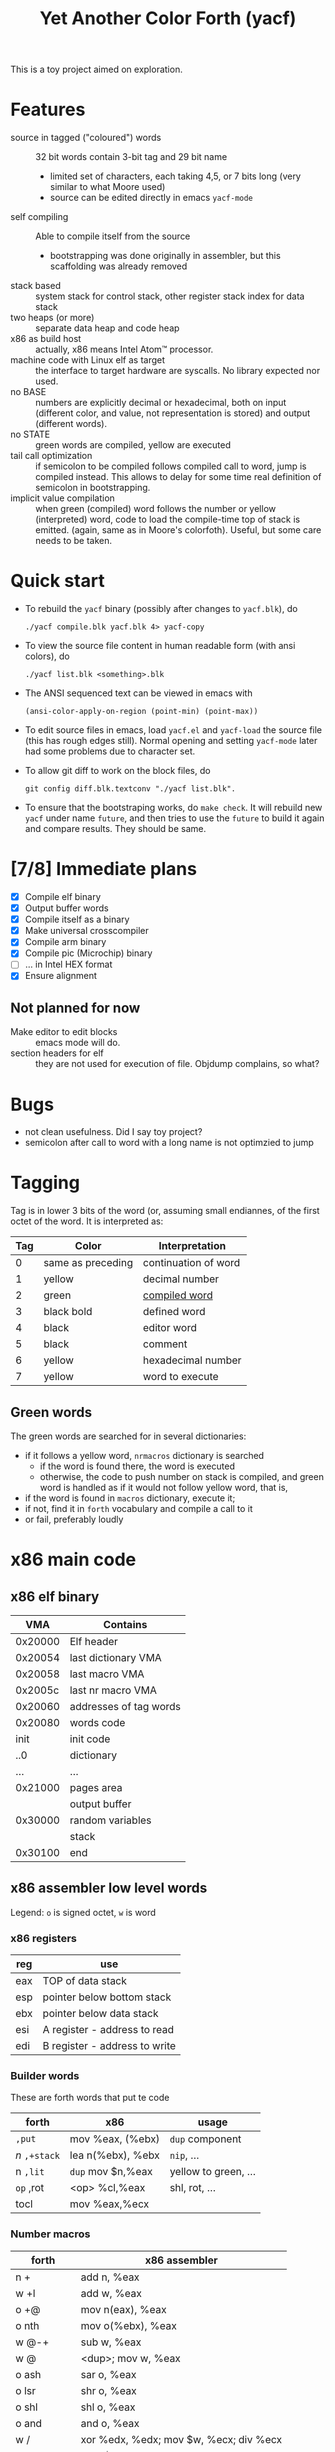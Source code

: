 #+TITLE: Yet Another Color Forth (yacf)

This is a toy project aimed on exploration.

* Features
- source in tagged ("coloured") words :: 32 bit words contain 3-bit
     tag and 29 bit name
  + limited set of characters, each taking 4,5, or 7 bits long (very
    similar to what Moore used)
  + source can be edited directly in emacs =yacf-mode=
- self compiling :: Able to compile itself from the source
  + bootstrapping was done originally in assembler, but this
    scaffolding was already removed
- stack based :: system stack for control stack, other
     register stack index for data stack
- two heaps (or more) :: separate data heap and code heap
- x86 as build host :: actually, x86 means Intel Atom™ processor.
- machine code with Linux elf as target :: the interface to target
     hardware are syscalls. No library expected nor used.
- no BASE :: numbers are explicitly decimal or hexadecimal, both on
             input (different color, and value, not representation is
             stored) and output (different words).
- no STATE :: green words are compiled, yellow are executed
- tail call optimization :: if semicolon to be compiled follows
     compiled call to word, jump is compiled instead. This allows to
     delay for some time real definition of semicolon in
     bootstrapping.
- implicit value compilation :: when green (compiled) word follows the
     number or yellow (interpreted) word, code to load the
     compile-time top of stack is emitted. (again, same as in Moore's
     colorfoth). Useful, but some care needs to be taken.
* Quick start
- To rebuild the =yacf= binary (possibly after changes to =yacf.blk=), do 
  : ./yacf compile.blk yacf.blk 4> yacf-copy
- To view the source file content in human readable form (with ansi colors), do
  : ./yacf list.blk <something>.blk
- The ANSI sequenced text can be viewed in emacs with 
  : (ansi-color-apply-on-region (point-min) (point-max))
- To edit source files in emacs, load =yacf.el= and =yacf-load= the source
  file (this has rough edges still). Normal opening and setting
  =yacf-mode= later had some problems due to character set.
- To allow git diff to work on the block files, do 
  : git config diff.blk.textconv "./yacf list.blk".
- To ensure that the bootstraping works, do =make check=. It will
  rebuild new =yacf= under name =future=, and then tries to use the =future=
  to build it again and compare results. They should be same.
* [7/8] Immediate plans
- [X] Compile elf binary
- [X] Output buffer words
- [X] Compile itself as a binary
- [X] Make universal crosscompiler
- [X] Compile arm binary
- [X] Compile pic (Microchip) binary
- [ ] ... in Intel HEX format
- [X] Ensure alignment
** Not planned for now
- Make editor to edit blocks :: emacs mode will do.
- section headers for elf :: they are not used for execution of
     file. Objdump complains, so what?
* Bugs
- not clean usefulness. Did I say toy project?
- semicolon after call to word with a long name is not optimzied to
  jump
* Tagging
Tag is in lower 3 bits of the word (or, assuming small endiannes, of
the first octet of the word. It is interpreted as:

| Tag | Color             | Interpretation       |
|-----+-------------------+----------------------|
|   0 | same as preceding | continuation of word |
|   1 | yellow            | decimal number       |
|   2 | green             | [[id:eb311d0c-1626-4b1a-bb16-5500ffac4d40][compiled word]]        |
|   3 | black bold        | defined word         |
|   4 | black             | editor word          |
|   5 | black             | comment              |
|   6 | yellow            | hexadecimal number   |
|   7 | yellow            | word to execute      |

** Green words
   :PROPERTIES:
   :ID:       eb311d0c-1626-4b1a-bb16-5500ffac4d40
   :END:
The green words are searched for in several dictionaries:
- if it follows a yellow word, ~nrmacros~ dictionary is searched
  - if the word is found there, the word is executed
  - otherwise, the code to push number on stack is compiled, and green
    word is handled as if it would not follow yellow word, that is,
- if the word is found in ~macros~ dictionary, execute it;
- if not, find it in ~forth~ vocabulary and compile a call to it
- or fail, preferably loudly
* x86 main code
** x86 elf binary
|     VMA | Contains               |
|---------+------------------------|
| 0x20000 | Elf header             |
| 0x20054 | last dictionary VMA    |
| 0x20058 | last macro VMA         |
| 0x2005c | last nr macro VMA      |
| 0x20060 | addresses of tag words |
| 0x20080 | words code             |
|    init | init code              |
|     ..0 | dictionary             |
|     ... | ...                    |
| 0x21000 | pages area
|         | output buffer          |
| 0x30000 | random variables       |
|         | stack                  |
| 0x30100 | end                    |

** x86 assembler low level words
Legend: ~o~ is signed octet, ~w~ is word
*** x86 registers
| reg | use                           |
|-----+-------------------------------|
| eax | TOP of data stack             |
| esp | pointer below bottom stack    |
| ebx | pointer below data stack      |
| esi | A register - address to read  |
| edi | B register - address to write |

*** Builder words
These are forth words that put te code
| forth       | x86               | usage                |
|-------------+-------------------+----------------------|
| ~,put~      | mov %eax, (%ebx)  | ~dup~ component        |
| /n/ ~,+stack~ | lea n(%ebx), %ebx | ~nip~, ...             |
| n ~,lit~    | ~dup~ mov $n,%eax   | yellow to green, ... |
| ~op~ ,rot   | <op> %cl,%eax     | shl, rot, ...        |
| tocl        | mov %eax,%ecx     |                      |

*** Number macros
| forth          | x86 assembler                          |
|----------------+----------------------------------------|
| n +            | add n, %eax                            |
| w +l           | add w, %eax                            |
| o +@           | mov n(eax), %eax                       |
| o nth          | mov o(%ebx), %eax                      |
| w @-+          | sub w, %eax                            |
| w @            | <dup>; mov w, %eax                     |
| o ash          | sar o, %eax                            |
| o lsr          | shr o, %eax                            |
| o shl          | shl o, %eax                            |
| o and          | and o, %eax                            |
| w /            | xor %edx, %edx; mov $w, %ecx; div %ecx |
| w cmp          | cmp $w, %eax                           |
| <reg> reg!     | mov (%ebx), <reg>                      |
| <reg> ldreg    | mov <reg>, %eax                        |
| <reg> pop      | pop <reg>                              |
| <reg> push     | push <reg>                             |
| a !            | mov %eax,a ~drop~                        |
| a w !!         | mov $w,  a                             |
| a ::b ... b::  | mov a, %edi ... mov %edi, a            |
*** Macros
| forth | x86 assembler              |
|-------+----------------------------|
| ~;~     | ret                        |
| ~over+~ | add 4(%ebx), %eax          |
| ~/xor/~ | xor 4(%ebx), %eax          |
| ~!cl~   | mov %cl, (%eax)            |
| ~!ecx~  | mov %ecx, (%eax)           |
| ~break~ | int 0x3                    |
| ~@~     | mov (%eax), %eax           |
| ~-~     | neg %eax                   |
| ~1-~    | dec %eax                   |
| ~/reg/~ | lea 0(%ebp, %eax, 4), %eax |
| ~/sys/~ | mov 0xc(%ebx), %edx        |
|       | mov 0x8(%ebx), %ecx        |
|       | mov 0x4(%ebx), %ebx        |
|       | int 0x80                   |
| ~da@+~  | mov (%edi), %eax           |
|       | lea 4(%edi), %edi          |
| ~da!~   | mov %eax, %edi             |
| b,+   | stosl                      |
| bc,+  | stosb                      |

Note: ~/reg/~ could be possibly even better defined as an number
macro. However, it would need to change the stack size.

** x86 forth registers
Words starting at #x30000. I used to use them for some registers, but
some of them moved away since.

| 0 | unused                           |
| 1 | Top of heap                      |
| 2 | unused                           |
| 3 | Top of data heap                 |
| 4 | Link to vocabulary for new words |
| 5 | Output buffer bottom             |
| 6 | unused                           |


* Crosscompiler
** Crosscompiler itself
The =crosscompile.blk= allows to compile to variety of formats, starting
with microchip pic.

It is good idea to define following number macros:
- nop :: to compile a number (probably some combination of dup and
         load)
- ,call :: to compile a call
- ,jmp :: to compile a jump (call followed by semicolon).

A macro for semicolon is handy as well, of course.

Phrases in comments:
- pointed word :: parameter is a compile-time address of a word
                  structure.
- word :: parameter is word encoded as 32 bits.

Currently, on failure the compilation is exited (FIXME)
| Code | Meaning                |
|------+------------------------|
|    7 | Number macro not found |
|    5 | Bad target for jne     |
** Arm compiler
Simple Arm compiler tried on /cubox/ without any operating system. The
way I use it is to generate the target code
: ./yacf crosscompile.blk arm.blk > code
turn it into srec file
: objcopy code -I binary -O srec --change-addresses=0x20000 srec
and ~loads~ it to the cubox using custom Emacs command, then go to address.

#+CAPTION: Registers
| Register | Usage         |
|----------+---------------|
| r0       | top of stack  |
| r1       | addresses     |
| r2       | data stack    |
| r3       | scratch       |
| ...      |               |
| sp       | control stack |
| lr       | code link     |
| pc       | address       |

The challenge is to ensure that ~lr~ is preserved when
needed. Currently, I do it manually, where ~/--~ saves it and ~--/~
restores that (and ~--/;~ is a shortcat to restore it and return).

Other challenge is that only some numbers can be used as
immediates. Two approaches:
- ~immed~ host word converts number to immediate form for, e.g., ~mov~, or
  prints an error.
- ~here~ … ~rdata~ macro loads word after here (within limits)

Idiom =do= /addr/ =d@+= /mask/ =and until= busy waits checks word /offset/ after
r1 has non-zero on masked bits.

The two usages of ~do~ - to start crosscompile and as a macro to put
current heap place to stack - are unambigous, but possibly confusing
(FIXME).

** Microchip code compiler
* Notes
** Notes on some words
- 
- empty :: First word in given vocabulary needs to have its own
           address in the word link. This takes care of it.
** Dumper
- save :: ~( from -- )~ Dump stack from ~TOP~ to current ~here~.
- mark :: ~( -- dhere here )~ sets ~base~ to 20054-here, ~dbase~ to - ~dthere~
- init :: ~( -- here )~ save elf header - magic and init part (not sections)
- edump :: ~( -- )~ Save program headers, using heap as temporary
           storage (but cleaning it up afterwards)
- dump :: ~( dhere here )~ 
- ;s :: ( here there -- ) 
  + set here to old beginning (here)
  + get address of last word (reg 4 @ @), adjust for new image (dbase
    @ + there +), and store it to future 20054 (base @ - 20054 +)
** Elf words
- ident :: ~( -- )~ Elf header (magic etc)
- filehdr :: ~( start -- )~ Store 
- proghdr :: ~( size -- )~ Store section headers

** Elementary macros
- +s and + :: Two bytes can be saved if short form of addition is
              used. Not sure if it is worthy doing, though.
- push and pop :: If used as macro, ~eax~ is assumed. If as a number
                  macro, number determines the register.
** I/O

